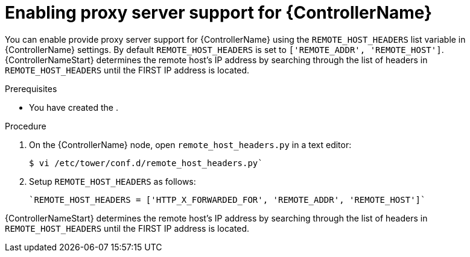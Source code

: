 :_mod-docs-content-type: PROCEDURE


[id="proc-configuring-proxy-controller_{context}"]

= Enabling proxy server support for {ControllerName}


[role="_abstract"]
You can enable provide proxy server support for {ControllerName} using the `REMOTE_HOST_HEADERS` list variable in {ControllerName} settings. By default ``REMOTE_HOST_HEADERS`` is set to ``['REMOTE_ADDR', 'REMOTE_HOST']``.
{ControllerNameStart} determines the remote host's IP address by searching through the list of headers in `REMOTE_HOST_HEADERS` until the FIRST IP address is located.


.Prerequisites

* You have created the .


.Procedure

. On the {ControllerName} node, open  `remote_host_headers.py` in a text editor:
+
-----
$ vi /etc/tower/conf.d/remote_host_headers.py`
-----
+
. Setup `REMOTE_HOST_HEADERS` as follows:
+
-----
`REMOTE_HOST_HEADERS = ['HTTP_X_FORWARDED_FOR', 'REMOTE_ADDR', 'REMOTE_HOST']`
-----

{ControllerNameStart} determines the remote host's IP address by searching through the list of headers in `REMOTE_HOST_HEADERS` until the FIRST IP address is located.


